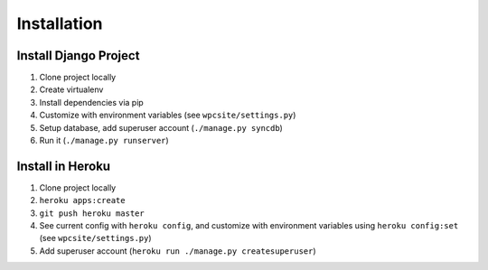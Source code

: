 ============
Installation
============

Install Django Project
----------------------

1. Clone project locally
2. Create virtualenv
3. Install dependencies via pip
4. Customize with environment variables (see ``wpcsite/settings.py``)
5. Setup database, add superuser account (``./manage.py syncdb``)
6. Run it (``./manage.py runserver``)

Install in Heroku
-----------------

1. Clone project locally
2. ``heroku apps:create``
3. ``git push heroku master``
4. See current config with ``heroku config``, and customize with environment
   variables using ``heroku config:set`` (see ``wpcsite/settings.py``)
5. Add superuser account (``heroku run ./manage.py createsuperuser``)
